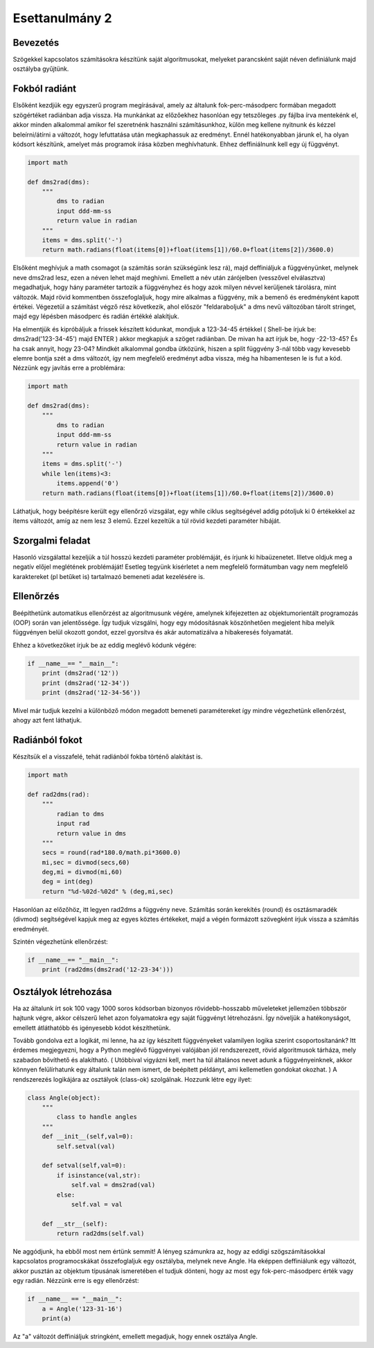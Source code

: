 Esettanulmány 2
===============

Bevezetés
---------

Szögekkel kapcsolatos számításokra készítünk saját algoritmusokat, melyeket parancsként saját néven definiálunk majd osztályba gyűjtünk.


Fokból radiánt
--------------

Elsőként kezdjük egy egyszerű program megírásával, amely az általunk fok-perc-másodperc formában megadott szögértéket radiánban adja vissza. Ha munkánkat az előzőekhez hasonlóan egy tetszőleges .py fájlba írva mentekénk el, akkor minden alkalommal amikor fel szeretnénk használni számításunkhoz, külön meg kellene nyitnunk és kézzel beleírni/átírni a változót, hogy lefuttatása után megkaphassuk az eredményt. Ennél hatékonyabban járunk el, ha olyan kódsort készítünk, amelyet más programok írása közben meghívhatunk. Ehhez deffiniálnunk kell egy új függvényt.

.. code:: python

    import math
    
    def dms2rad(dms):
        """
            dms to radian
            input ddd-mm-ss
            return value in radian
        """
        items = dms.split('-')
        return math.radians(float(items[0])+float(items[1])/60.0+float(items[2])/3600.0)

Elsőként meghívjuk a math csomagot (a számítás során szükségünk lesz rá), majd deffiniáljuk a függvényünket, melynek neve dms2rad lesz, ezen a néven lehet majd meghívni. Emellett a név után zárójelben (vesszővel elválasztva) megadhatjuk, hogy hány paraméter tartozik a függvényhez és hogy azok milyen névvel kerüljenek tárolásra, mint változók. Majd rövid kommentben összefoglaljuk, hogy mire alkalmas a függvény, mik a bemenő és eredményként kapott értékei. Végezetül a számítást végző rész következik, ahol először "feldaraboljuk" a dms nevű változóban tárolt stringet, majd egy lépésben másodperc és radián értékké alakítjuk.

Ha elmentjük és kipróbáljuk a frissek készített kódunkat, mondjuk a 123-34-45 értékkel ( Shell-be írjuk be: dms2rad('123-34-45') majd ENTER ) akkor megkapjuk a szöget radiánban. De mivan ha azt írjuk be, hogy -22-13-45? És ha csak annyit, hogy 23-04? Mindkét alkalommal gondba ütközünk, hiszen a split függvény 3-nál több vagy kevesebb elemre bontja szét a dms változót, így nem megfelelő eredményt adba vissza, még ha hibamentesen le is fut a kód. Nézzünk egy javítás erre a problémára:

.. code:: python

    import math

    def dms2rad(dms):
        """
            dms to radian
            input ddd-mm-ss
            return value in radian
        """
        items = dms.split('-')
        while len(items)<3:
            items.append('0') 
        return math.radians(float(items[0])+float(items[1])/60.0+float(items[2])/3600.0)

Láthatjuk, hogy beépítésre került egy ellenőrző vizsgálat, egy while ciklus segítségével addig pótoljuk ki 0 értékekkel az items változót, amíg az nem lesz 3 elemű. Ezzel kezeltük a túl rövid kezdeti paraméter hibáját. 

Szorgalmi feladat
-----------------

Hasonló vizsgálattal kezeljük a túl hosszú kezdeti paraméter problémáját, és írjunk ki hibaüzenetet. Illetve oldjuk meg a negatív előjel meglétének problémáját! Esetleg tegyünk kisérletet a nem megfelelő formátumban vagy nem megfelelő karaktereket (pl betűket is) tartalmazó bemeneti adat kezelésére is.


Ellenőrzés
----------

Beépíthetünk automatikus ellenőrzést az algoritmusunk végére, amelynek kifejezetten az objektumorientált programozás (OOP) során van jelentőssége. Így tudjuk vizsgálni, hogy egy módosításnak köszönhetően megjelent hiba melyik függvényen belül okozott gondot, ezzel gyorsítva és akár automatizálva a hibakeresés folyamatát.

Ehhez a következőket írjuk be az eddig meglévő kódunk végére:

.. code:: python
    
    if __name__== "__main__":
        print (dms2rad('12'))
        print (dms2rad('12-34'))
        print (dms2rad('12-34-56'))

Mivel már tudjuk kezelni a különböző módon megadott bemeneti paramétereket így mindre végezhetünk ellenőrzést, ahogy azt fent láthatjuk. 

Radiánból fokot
---------------

Készítsük el a visszafelé, tehát radiánból fokba történő alakítást is.

.. code:: python

    import math
    
    def rad2dms(rad):
        """
            radian to dms
            input rad
            return value in dms
        """
        secs = round(rad*180.0/math.pi*3600.0)
        mi,sec = divmod(secs,60)
        deg,mi = divmod(mi,60)
        deg = int(deg)
        return "%d-%02d-%02d" % (deg,mi,sec)

Hasonlóan az előzőhöz, itt legyen rad2dms a függvény neve. Számítás során kerekítés (round) és osztásmaradék (divmod) segítségével kapjuk meg az egyes köztes értékeket, majd a végén formázott szövegként írjuk vissza a számítás eredményét.

Szintén végezhetünk ellenőrzést:

.. code:: python

    if __name__== "__main__":
        print (rad2dms(dms2rad('12-23-34')))


Osztályok létrehozása
---------------------

Ha az általunk írt sok 100 vagy 1000 soros kódsorban bizonyos rövidebb-hosszabb műveleteket jellemzően többször hajtunk végre, akkor célszerű lehet azon folyamatokra egy saját függvényt létrehozásni. Így növeljük a hatékonyságot, emellett átláthatóbb és igényesebb kódot készíthetünk.

Tovább gondolva ezt a logikát, mi lenne, ha az így készített függvényeket valamilyen logika szerint csoportosítanánk? Itt érdemes megjegyezni, hogy a Python meglévő függvényei valójában jól rendszerezett, rövid algoritmusok tárháza, mely szabadon bővíthető és alakítható. ( Utóbbival vigyázni kell, mert ha túl általános nevet adunk a függvényeinknek, akkor könnyen felülírhatunk egy általunk talán nem ismert, de beépített példányt, ami kellemetlen gondokat okozhat. ) A rendszerezés logikájára az osztályok (class-ok) szolgálnak. Hozzunk létre egy ilyet:

.. code:: python

    class Angle(object):
        """
            class to handle angles
        """
        def __init__(self,val=0):
            self.setval(val)
        
        def setval(self,val=0):
            if isinstance(val,str):
                self.val = dms2rad(val)
            else:
                self.val = val
                
        def __str__(self):
            return rad2dms(self.val)

Ne aggódjunk, ha ebből most nem értünk semmit! A lényeg számunkra az, hogy az eddigi szögszámításokkal kapcsolatos programocskákat összefoglaljuk egy osztályba, melynek neve Angle. Ha eképpen deffiniálunk egy változót, akkor pusztán az objektum típusának ismeretében el tudjuk dönteni, hogy az most egy fok-perc-másodperc érték vagy egy radián. Nézzünk erre is egy ellenőrzést:

.. code:: python

    if __name__ == "__main__":
        a = Angle('123-31-16')
        print(a)

Az "a" változót deffiniáljuk stringként, emellett megadjuk, hogy ennek osztálya Angle. 
